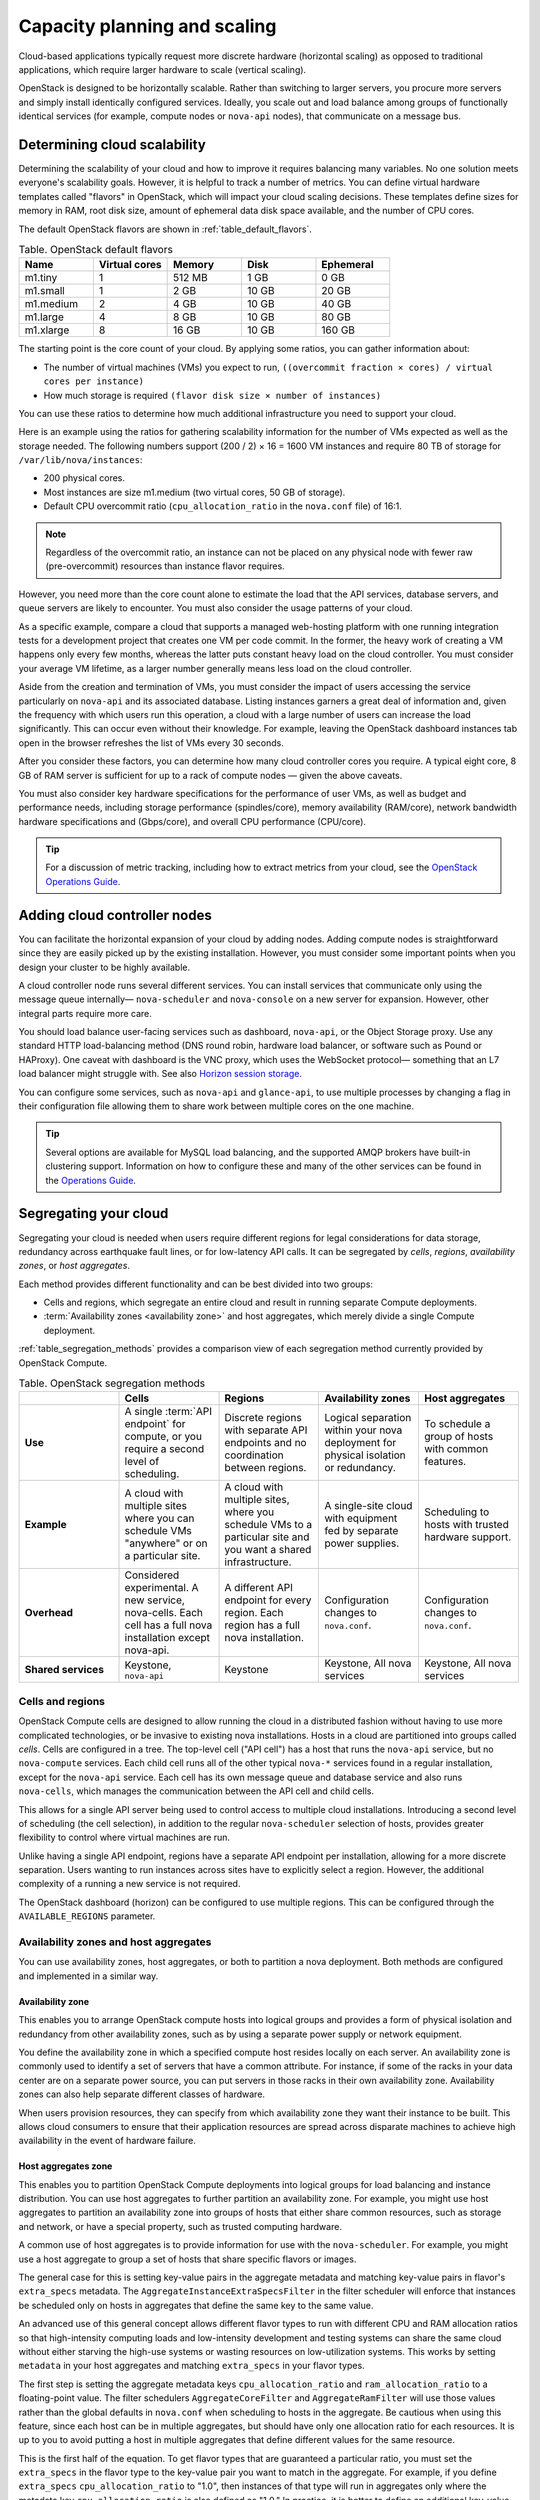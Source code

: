 .. _capacity-planning-scaling:

=============================
Capacity planning and scaling
=============================

Cloud-based applications typically request more discrete hardware (horizontal
scaling) as opposed to traditional applications, which require larger hardware
to scale (vertical scaling).

OpenStack is designed to be horizontally scalable. Rather than switching
to larger servers, you procure more servers and simply install identically
configured services. Ideally, you scale out and load balance among groups of
functionally identical services (for example, compute nodes or ``nova-api``
nodes), that communicate on a message bus.

Determining cloud scalability
~~~~~~~~~~~~~~~~~~~~~~~~~~~~~

Determining the scalability of your cloud and how to improve it requires
balancing many variables. No one solution meets everyone's scalability goals.
However, it is helpful to track a number of metrics. You can define
virtual hardware templates called "flavors" in OpenStack, which will impact
your cloud scaling decisions. These templates define sizes for memory in RAM,
root disk size, amount of ephemeral data disk space available, and the number
of CPU cores.

The default OpenStack flavors are shown in :ref:`table_default_flavors`.

.. _table_default_flavors:

.. list-table:: Table. OpenStack default flavors
   :widths: 20 20 20 20 20
   :header-rows: 1

   * - Name
     - Virtual cores
     - Memory
     - Disk
     - Ephemeral
   * - m1.tiny
     - 1
     - 512 MB
     - 1 GB
     - 0 GB
   * - m1.small
     - 1
     - 2 GB
     - 10 GB
     - 20 GB
   * - m1.medium
     - 2
     - 4 GB
     - 10 GB
     - 40 GB
   * - m1.large
     - 4
     - 8 GB
     - 10 GB
     - 80 GB
   * - m1.xlarge
     - 8
     - 16 GB
     - 10 GB
     - 160 GB

The starting point is the core count of your cloud. By applying
some ratios, you can gather information about:

-  The number of virtual machines (VMs) you expect to run,
   ``((overcommit fraction × cores) / virtual cores per instance)``

-  How much storage is required ``(flavor disk size × number of instances)``

You can use these ratios to determine how much additional infrastructure
you need to support your cloud.

Here is an example using the ratios for gathering scalability
information for the number of VMs expected as well as the storage
needed. The following numbers support (200 / 2) × 16 = 1600 VM instances
and require 80 TB of storage for ``/var/lib/nova/instances``:

-  200 physical cores.

-  Most instances are size m1.medium (two virtual cores, 50 GB of
   storage).

-  Default CPU overcommit ratio (``cpu_allocation_ratio`` in the ``nova.conf``
   file) of 16:1.

.. note::
   Regardless of the overcommit ratio, an instance can not be placed
   on any physical node with fewer raw (pre-overcommit) resources than
   instance flavor requires.

However, you need more than the core count alone to estimate the load
that the API services, database servers, and queue servers are likely to
encounter. You must also consider the usage patterns of your cloud.

As a specific example, compare a cloud that supports a managed
web-hosting platform with one running integration tests for a
development project that creates one VM per code commit. In the former,
the heavy work of creating a VM happens only every few months, whereas
the latter puts constant heavy load on the cloud controller. You must
consider your average VM lifetime, as a larger number generally means
less load on the cloud controller.

Aside from the creation and termination of VMs, you must consider the
impact of users accessing the service particularly on ``nova-api`` and
its associated database. Listing instances garners a great deal of
information and, given the frequency with which users run this
operation, a cloud with a large number of users can increase the load
significantly. This can occur even without their knowledge. For example,
leaving the OpenStack dashboard instances tab open in the browser
refreshes the list of VMs every 30 seconds.

After you consider these factors, you can determine how many cloud
controller cores you require. A typical eight core, 8 GB of RAM server
is sufficient for up to a rack of compute nodes — given the above
caveats.

You must also consider key hardware specifications for the performance
of user VMs, as well as budget and performance needs, including storage
performance (spindles/core), memory availability (RAM/core), network
bandwidth hardware specifications and (Gbps/core), and overall
CPU performance (CPU/core).

.. tip::

   For a discussion of metric tracking, including how to extract
   metrics from your cloud, see the `OpenStack Operations Guide
   <https://docs.openstack.org/operations-guide/ops-logging-monitoring.html>`_.

Adding cloud controller nodes
~~~~~~~~~~~~~~~~~~~~~~~~~~~~~

You can facilitate the horizontal expansion of your cloud by adding
nodes. Adding compute nodes is straightforward since they are easily picked up
by the existing installation. However, you must consider some important
points when you design your cluster to be highly available.

A cloud controller node runs several different services. You
can install services that communicate only using the message queue
internally— ``nova-scheduler`` and ``nova-console`` on a new server for
expansion. However, other integral parts require more care.

You should load balance user-facing services such as dashboard,
``nova-api``, or the Object Storage proxy. Use any standard HTTP
load-balancing method (DNS round robin, hardware load balancer, or
software such as Pound or HAProxy). One caveat with dashboard is the VNC
proxy, which uses the WebSocket protocol— something that an L7 load
balancer might struggle with. See also `Horizon session storage
<https://docs.openstack.org/horizon/latest/admin/sessions.html>`_.

You can configure some services, such as ``nova-api`` and
``glance-api``, to use multiple processes by changing a flag in their
configuration file allowing them to share work between multiple cores on
the one machine.

.. tip::

   Several options are available for MySQL load balancing, and the
   supported AMQP brokers have built-in clustering support. Information
   on how to configure these and many of the other services can be
   found in the `Operations Guide
   <https://docs.openstack.org/operations-guide/>`_.

Segregating your cloud
~~~~~~~~~~~~~~~~~~~~~~

Segregating your cloud is needed when users require different regions for legal
considerations for data storage, redundancy across earthquake fault lines, or
for low-latency API calls. It can be segregated by *cells*, *regions*,
*availability zones*, or *host aggregates*.

Each method provides different functionality and can be best divided
into two groups:

-  Cells and regions, which segregate an entire cloud and result in
   running separate Compute deployments.

-  :term:`Availability zones <availability zone>` and host aggregates,
   which merely divide a single Compute deployment.

:ref:`table_segregation_methods` provides a comparison view of each
segregation method currently provided by OpenStack Compute.

.. _table_segregation_methods:

.. list-table:: Table. OpenStack segregation methods
   :widths: 20 20 20 20 20
   :header-rows: 1

   * -
     - Cells
     - Regions
     - Availability zones
     - Host aggregates
   * - **Use**
     - A single :term:`API endpoint` for compute, or you require a second
       level of scheduling.
     - Discrete regions with separate API endpoints and no coordination
       between regions.
     - Logical separation within your nova deployment for physical isolation
       or redundancy.
     - To schedule a group of hosts with common features.
   * - **Example**
     - A cloud with multiple sites where you can schedule VMs "anywhere" or on
       a particular site.
     - A cloud with multiple sites, where you schedule VMs to a particular
       site and you want a shared infrastructure.
     - A single-site cloud with equipment fed by separate power supplies.
     - Scheduling to hosts with trusted hardware support.
   * - **Overhead**
     - Considered experimental. A new service, nova-cells. Each cell has a full
       nova installation except nova-api.
     - A different API endpoint for every region. Each region has a full nova
       installation.
     - Configuration changes to ``nova.conf``.
     - Configuration changes to ``nova.conf``.
   * - **Shared services**
     - Keystone, ``nova-api``
     - Keystone
     - Keystone, All nova services
     - Keystone, All nova services

Cells and regions
-----------------

OpenStack Compute cells are designed to allow running the cloud in a
distributed fashion without having to use more complicated technologies,
or be invasive to existing nova installations. Hosts in a cloud are
partitioned into groups called *cells*. Cells are configured in a tree.
The top-level cell ("API cell") has a host that runs the ``nova-api``
service, but no ``nova-compute`` services. Each child cell runs all of
the other typical ``nova-*`` services found in a regular installation,
except for the ``nova-api`` service. Each cell has its own message queue
and database service and also runs ``nova-cells``, which manages the
communication between the API cell and child cells.

This allows for a single API server being used to control access to
multiple cloud installations. Introducing a second level of scheduling
(the cell selection), in addition to the regular ``nova-scheduler``
selection of hosts, provides greater flexibility to control where
virtual machines are run.

Unlike having a single API endpoint, regions have a separate API
endpoint per installation, allowing for a more discrete separation.
Users wanting to run instances across sites have to explicitly select a
region. However, the additional complexity of a running a new service is
not required.

The OpenStack dashboard (horizon) can be configured to use multiple
regions. This can be configured through the ``AVAILABLE_REGIONS``
parameter.

Availability zones and host aggregates
--------------------------------------

You can use availability zones, host aggregates, or both to partition a
nova deployment. Both methods are configured and implemented in a similar
way.

Availability zone
^^^^^^^^^^^^^^^^^

This enables you to arrange OpenStack compute hosts into logical groups
and provides a form of physical isolation and redundancy from other
availability zones, such as by using a separate power supply or network
equipment.

You define the availability zone in which a specified compute host
resides locally on each server. An availability zone is commonly used to
identify a set of servers that have a common attribute. For instance, if
some of the racks in your data center are on a separate power source,
you can put servers in those racks in their own availability zone.
Availability zones can also help separate different classes of hardware.

When users provision resources, they can specify from which availability
zone they want their instance to be built. This allows cloud consumers
to ensure that their application resources are spread across disparate
machines to achieve high availability in the event of hardware failure.

Host aggregates zone
^^^^^^^^^^^^^^^^^^^^

This enables you to partition OpenStack Compute deployments into logical
groups for load balancing and instance distribution. You can use host
aggregates to further partition an availability zone. For example, you
might use host aggregates to partition an availability zone into groups
of hosts that either share common resources, such as storage and
network, or have a special property, such as trusted computing
hardware.

A common use of host aggregates is to provide information for use with
the ``nova-scheduler``. For example, you might use a host aggregate to
group a set of hosts that share specific flavors or images.

The general case for this is setting key-value pairs in the aggregate
metadata and matching key-value pairs in flavor's ``extra_specs``
metadata. The ``AggregateInstanceExtraSpecsFilter`` in the filter
scheduler will enforce that instances be scheduled only on hosts in
aggregates that define the same key to the same value.

An advanced use of this general concept allows different flavor types to
run with different CPU and RAM allocation ratios so that high-intensity
computing loads and low-intensity development and testing systems can
share the same cloud without either starving the high-use systems or
wasting resources on low-utilization systems. This works by setting
``metadata`` in your host aggregates and matching ``extra_specs`` in
your flavor types.

The first step is setting the aggregate metadata keys
``cpu_allocation_ratio`` and ``ram_allocation_ratio`` to a
floating-point value. The filter schedulers ``AggregateCoreFilter`` and
``AggregateRamFilter`` will use those values rather than the global
defaults in ``nova.conf`` when scheduling to hosts in the aggregate. Be
cautious when using this feature, since each host can be in multiple
aggregates, but should have only one allocation ratio for
each resources. It is up to you to avoid putting a host in multiple
aggregates that define different values for the same resource.

This is the first half of the equation. To get flavor types that are
guaranteed a particular ratio, you must set the ``extra_specs`` in the
flavor type to the key-value pair you want to match in the aggregate.
For example, if you define ``extra_specs`` ``cpu_allocation_ratio`` to
"1.0", then instances of that type will run in aggregates only where the
metadata key ``cpu_allocation_ratio`` is also defined as "1.0." In
practice, it is better to define an additional key-value pair in the
aggregate metadata to match on rather than match directly on
``cpu_allocation_ratio`` or ``core_allocation_ratio``. This allows
better abstraction. For example, by defining a key ``overcommit`` and
setting a value of "high," "medium," or "low," you could then tune the
numeric allocation ratios in the aggregates without also needing to
change all flavor types relating to them.

.. note::

    Previously, all services had an availability zone. Currently, only
    the ``nova-compute`` service has its own availability zone. Services
    such as ``nova-scheduler``, ``nova-network``, and ``nova-conductor``
    have always spanned all availability zones.

    When you run any of the following operations, the services appear in
    their own internal availability zone
    (CONF.internal_service_availability_zone):

    -  :command:`openstack host list` (os-hosts)

    -  :command:`euca-describe-availability-zones verbose`

    -  :command:`openstack compute service list`

    The internal availability zone is hidden in
    euca-describe-availability_zones (nonverbose).

    CONF.node_availability_zone has been renamed to
    CONF.default_availability_zone and is used only by the
    ``nova-api`` and ``nova-scheduler`` services.

    CONF.node_availability_zone still works but is deprecated.

Scalable Hardware
~~~~~~~~~~~~~~~~~

While several resources already exist to help with deploying and
installing OpenStack, it's very important to make sure that you have
your deployment planned out ahead of time. This guide presumes that you
have set aside a rack for the OpenStack cloud but also offers
suggestions for when and what to scale.

Hardware Procurement
--------------------

“The Cloud” has been described as a volatile environment where servers
can be created and terminated at will. While this may be true, it does
not mean that your servers must be volatile. Ensuring that your cloud's
hardware is stable and configured correctly means that your cloud
environment remains up and running.

OpenStack can be deployed on any hardware supported by an
OpenStack compatible Linux distribution.

Hardware does not have to be consistent, but it should at least have the
same type of CPU to support instance migration.

The typical hardware recommended for use with OpenStack is the standard
value-for-money offerings that most hardware vendors stock. It should be
straightforward to divide your procurement into building blocks such as
"compute," "object storage," and "cloud controller," and request as many
of these as you need. Alternatively, any existing servers you have that meet
performance requirements and virtualization technology are likely to support
OpenStack.

Capacity Planning
-----------------

OpenStack is designed to increase in size in a straightforward manner.
Taking into account the considerations previous mentioned, particularly on the
sizing of the cloud controller, it should be possible to procure additional
compute or object storage nodes as needed. New nodes do not need to be the same
specification or vendor as existing nodes.

For compute nodes, ``nova-scheduler`` will manage differences in
sizing with core count and RAM. However, you should consider that the user
experience changes with differing CPU speeds. When adding object storage
nodes, a :term:`weight` should be specified that reflects the
:term:`capability` of the node.

Monitoring the resource usage and user growth will enable you to know
when to procure. The `Logging and Monitoring
<https://docs.openstack.org/operations-guide/ops-logging-monitoring.html>`_
chapte in the Operations Guide details some useful metrics.

Burn-in Testing
---------------

The chances of failure for the server's hardware are high at the start
and the end of its life. As a result, dealing with hardware failures
while in production can be avoided by appropriate burn-in testing to
attempt to trigger the early-stage failures. The general principle is to
stress the hardware to its limits. Examples of burn-in tests include
running a CPU or disk benchmark for several days.

